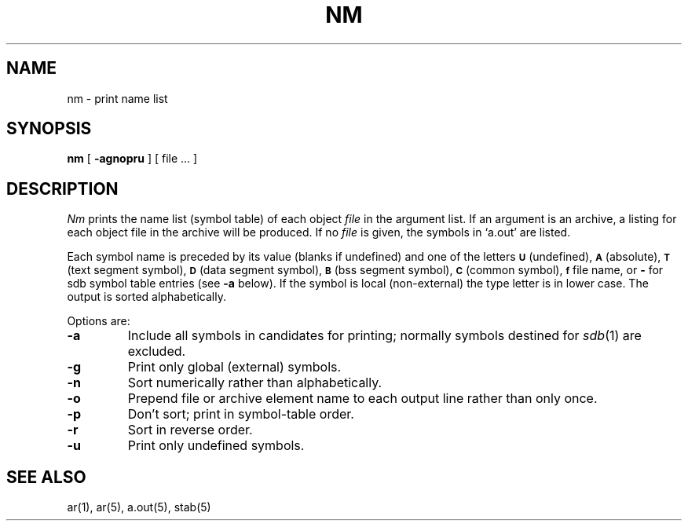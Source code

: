 .\" Copyright (c) 1980 Regents of the University of California.
.\" All rights reserved.  The Berkeley software License Agreement
.\" specifies the terms and conditions for redistribution.
.\"
.\"	@(#)nm.1	4.1 (Berkeley) 04/29/85
.\"
.TH NM 1 
.UC 4
.SH NAME
nm \- print name list
.SH SYNOPSIS
.B nm
[
.B \-agnopru
]
[ file ... ]
.SH DESCRIPTION
.I Nm
prints the name list (symbol table) of each object
.I file
in the argument list.
If an argument
is an archive, a listing for each object
file in the archive will be produced.
If no
.I file
is given, the symbols in
`a.out'
are listed.
.PP
Each symbol name is preceded by its value (blanks if undefined)
and one of the letters
.SM
.B U
(undefined),
.SM
.B A
(absolute),
.SM
.B  T
(text segment symbol),
.SM
.B D
(data segment symbol),
.SM
.B B
(bss segment symbol),
.SM
.B C
(common symbol),
.SM
.B f
file name,
or
.B \-
for sdb symbol table entries (see
.B \-a
below).
If the symbol is local (non-external) the type letter is in
lower case.
The output is sorted alphabetically.
.PP
Options are:
.TP
.B \-a
Include all symbols in candidates for printing; normally
symbols destined for
.IR sdb (1)
are excluded.
.TP
.B  \-g
Print only global (external) symbols.
.TP
.B \-n
Sort numerically rather than alphabetically.
.TP
.B  \-o
Prepend file or archive element name to each
output line rather than only once.
.TP
.B  \-p
Don't sort; print in symbol-table order.
.TP
.B  \-r
Sort in reverse order.
.TP
.B  \-u
Print only undefined symbols.
.SH SEE ALSO
ar(1), ar(5), a.out(5), stab(5)
